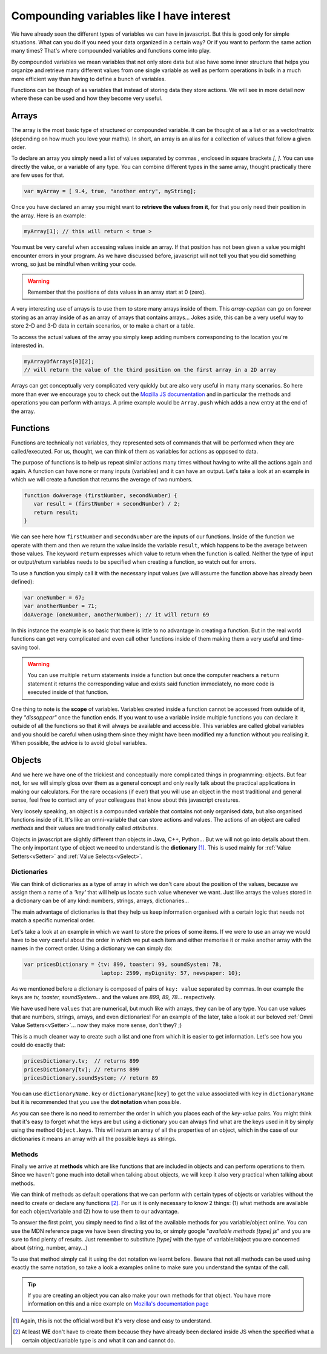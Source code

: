 .. _compounding:
Compounding variables like I have interest
==========================================

We have already seen the different types of variables we can have in javascript. But this is good only for simple situations. What can you do if you need your data organized in a certain way? Or if you want to perform the same action many times? That's where compounded variables and functions come into play.

By compounded variables we mean variables that not only store data but also have some inner structure that helps you organize and retrieve many different values from one single variable as well as perform operations in bulk in a much more efficient way than having to define a bunch of variables.

Functions can be though of as variables that instead of storing data they store actions. We will see in more detail now where these can be used and how they become very useful.

.. _array:
Arrays
------

The array is the most basic type of structured or compounded variable. It can be thought of as a list or as a vector/matrix (depending on how much you love your maths). In short, an array is an alias for a collection of values that follow a given order.

To declare an array you simply need a list of values separated by commas `,` enclosed in square brackets `[`, `]`. You can use directly the value, or a variable of any type. You can combine different types in the same array, thought practically there are few uses for that.

.. code-block:: javascript

   var myArray = [ 9.4, true, "another entry", myString];

Once you have declared an array you might want to **retrieve the values from it**, for that you only need their position in the array. Here is an example:

.. code-block:: javascript

   myArray[1]; // this will return < true >

You must be very careful when accessing values inside an array. If that position has not been given a value you might encounter errors in your program. As we have discussed before, javascript will not tell you that you did something wrong, so just be mindful when writing your code.

.. warning::
   Remember that the positions of data values in an array start at 0 (zero).

A very interesting use of arrays is to use them to store many arrays inside of them. This *array-ception* can go on forever storing as an array inside of as an array of arrays that contains arrays... Jokes aside, this can be a very useful way to store 2-D and 3-D data in certain scenarios, or to make a chart or a table.

To access the actual values of the array you simply keep adding numbers corresponding to the location you're interested in.

.. code-block:: javascript

   myArrayOfArrays[0][2]; 
   // will return the value of the third position on the first array in a 2D array

Arrays can get conceptually very complicated very quickly but are also very useful in many many scenarios. So here more than ever we encourage you to check out the `Mozilla JS documentation <https://developer.mozilla.org/en-US/docs/Web/JavaScript/Reference/Global_Objects/Array>`__ and in particular the methods and operations you can perform with arrays. A prime example would be ``Array.push`` which adds a new entry at the end of the array.

.. _functions:
Functions
---------

Functions are technically not variables, they represented sets of commands that will be performed when they are called/executed. For us, thought, we can think of them as variables for actions as opposed to data.

The purpose of functions is to help us repeat similar actions many times without having to write all the actions again and again. A function can have none or many inputs (variables) and it can have an output.
Let's take a look at an example in which we will create a function that returns the average of two numbers.

.. code-block:: javascript

   function doAverage (firstNumber, secondNumber) {
      var result = (firstNumber + secondNumber) / 2;
      return result;
   }

We can see here how ``firstNumber`` and ``secondNumber`` are the inputs of our functions. Inside of the function we operate with them and then we return the value inside the variable ``result``, which happens to be the average between those values. The keyword ``return`` expresses which value to return when the function is called. Neither the type of input or output/return variables needs to be specified when creating a function, so watch out for errors.

To use a function you simply call it with the necessary input values (we will assume the function above has already been defined):

.. code-block:: javascript

   var oneNumber = 67;
   var anotherNumber = 71;
   doAverage (oneNumber, anotherNumber); // it will return 69

In this instance the example is so basic that there is little to no advantage in creating a function. But in the real world functions can get very complicated and even call other functions inside of them making them a very useful and time-saving tool.

.. warning::
   You can use multiple ``return`` statements inside a function but once the computer reachers a ``return`` statement it returns the corresponding value and exists said function immediately, no more code is executed inside of that function.

One thing to note is the **scope** of variables. Variables created inside a function cannot be accessed from outside of it, they *"dissappear"* once the function ends. If you want to use a variable inside multiple functions you can declare it outside of all the functions so that it will always be available and accessible. This variables are called global variables and you should be careful when using them since they might have been modified my a function without you realising it. When possible, the advice is to avoid global variables.

.. _object:
Objects
-------

And we here we have one of the trickiest and conceptually more complicated things in programming: objects. But fear not, for we will simply gloss over them as a general concept and only really talk about the practical applications in making our calculators. For the rare occasions (if ever) that you will use an object in the most traditional and general sense, feel free to contact any of your colleagues that know about this javascript creatures.

Very loosely speaking, an object is a compounded variable that contains not only organised data, but also organised functions inside of it. It's like an omni-variable that can store actions and values. The actions of an object are called *methods* and their values are traditionally called *attributes*. 

Objects in javascript are slightly different than objects in Java, C++, Python... But we will not go into details about them. The only important type of object we need to understand is the **dictionary** [#f1]_. This is used mainly for :ref:`Value Setters<vSetter>` and :ref:`Value Selects<vSelect>`. 

.. _dictionary:
Dictionaries
~~~~~~~~~~~~

We can think of dictionaries as a type of array in which we don't care about the position of the values, because we assign them a name of a *'key'* that will help us locate such value whenever we want. Just like arrays the values stored in a dictionary can be of any kind: numbers, strings, arrays, dictionaries...

The main advantage of dictionaries is that they help us keep information organised with a certain logic that needs not match a specific numerical order.

Let's take a look at an example in which we want to store the prices of some items. If we were to use an array we would have to be very careful about the order in which we put each item and either memorise it or make another array with the names in the correct order. Using a dictionary we can simply do:

.. code-block:: javascript

   var pricesDictionary = {tv: 899, toaster: 99, soundSystem: 78, 
                           laptop: 2599, myDignity: 57, newspaper: 10};

As we mentioned before a dictionary is composed of pairs of ``key: value`` separated by commas. In our example the keys are *tv, toaster, soundSystem...* and the values are *899, 89, 78*... respectively.

We have used here ``values`` that are numerical, but much like with arrays, they can be of any type. You can use values that are numbers, strings, arrays, and even dictionaries! For an example of the later, take a look at our beloved :ref:`Omni Value Setters<vSetter>`... now they make more sense, don't they? ;)

This is a much cleaner way to create such a list and one from which it is easier to get information. Let's see how you could do exactly that:

.. code-block:: javascript

   pricesDictionary.tv;  // returns 899
   pricesDictionary[tv]; // returns 899
   pricesDictionary.soundSystem; // return 89

You can use ``dictionaryName.key`` or ``dictionaryName[key]`` to get the value associated with ``key`` in ``dictionaryName`` but it is recommended that you use the **dot notation** when possible.

As you can see there is no need to remember the order in which you places each of the *key-value* pairs. You might think that it's easy to forget what the keys are but using a dictionary you can always find what are the keys used in it by simply using the method ``Object.keys``. This will return an array of all the properties of an object, which in the case of our dictionaries it means an array with all the possible keys as strings.

Methods
~~~~~~~

Finally we arrive at **methods** which are like functions that are included in objects and can perform operations to them. Since we haven't gone much into detail when talking about objects, we will keep it also very practical when talking about methods.

We can think of methods as default operations that we can perform with certain types of objects or variables without the need to create or declare any functions [#f2]_. For us it is only necessary to know 2 things: (1) what methods are available for each object/variable and (2) how to use them to our advantage.

To answer the first point, you simply need to find a list of the available methods for you variable/object online. You can use the MDN reference page we have been directing you to, or simply google "*available methods [type] js*" and you are sure to find plenty of results. Just remember to substitute *[type]* with the type of variable/object you are concerned about (string, number, array...)

To use that method simply call it using the dot notation we learnt before. Beware that not all methods can be used using exactly the same notation, so take a look a examples online to make sure you understand the syntax of the call.

.. tip::
   If you are creating an object you can also make your own methods for that object. You have more information on this and a nice example on `Mozilla's documentation page <https://developer.mozilla.org/en-US/docs/Web/JavaScript/Reference/Functions/Method_definitions>`__

.. [#f1] Again, this is not the official word but it's very close and easy to understand.
.. [#f2] At least **WE** don't have to create them because they have already been declared inside JS when the specified what a certain object/variable type is and what it can and cannot do.
